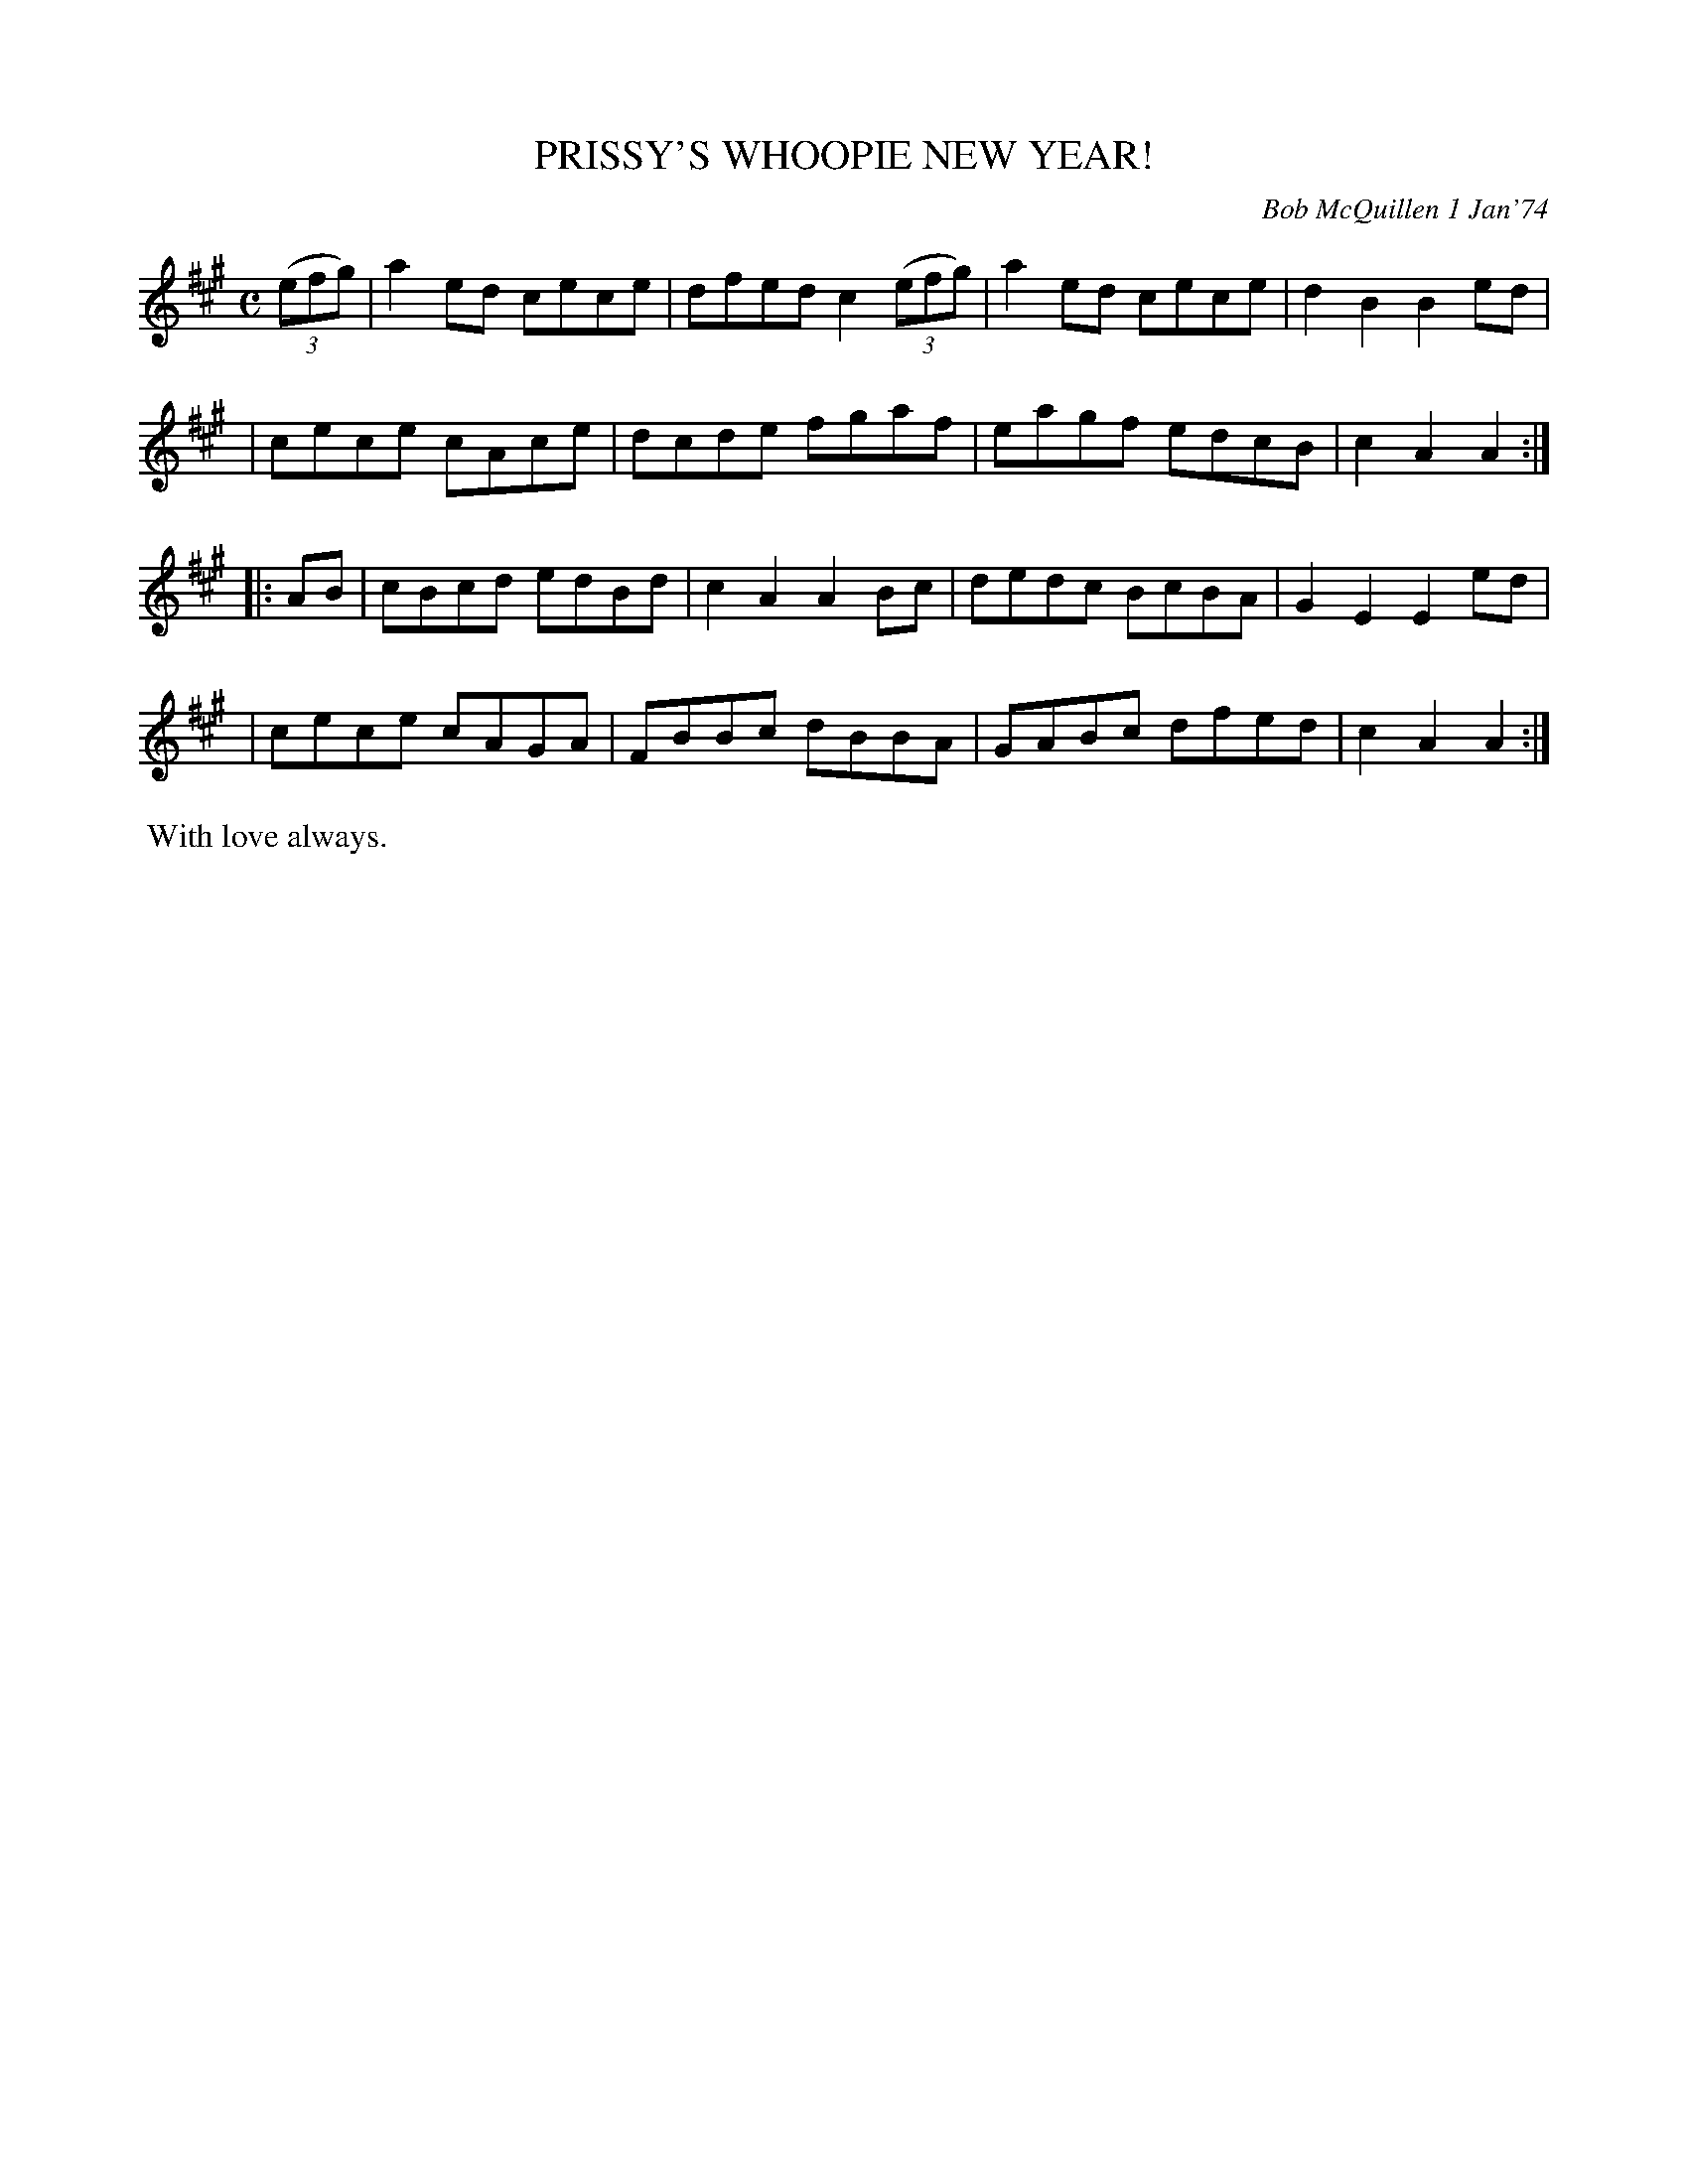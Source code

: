 X: 02105
T: PRISSY'S WHOOPIE NEW YEAR!
C: Bob McQuillen 1 Jan'74
B: Bob's Note Book 1&2 #105
%R: reel
Z: 2019 John Chambers <jc:trillian.mit.edu>
M: C
L: 1/8
K: A
(3(efg) \
| a2ed cece | dfed c2 (3(efg) | a2ed cece | d2B2 B2ed |
| cece cAce | dcde fgaf | eagf edcB | c2A2 A2 :|
|: AB \
| cBcd edBd | c2A2 A2Bc | dedc BcBA | G2E2 E2ed |
| cece cAGA | FBBc dBBA | GABc dfed | c2A2 A2 :|
%%begintext align
%% With love always.
%%endtext

